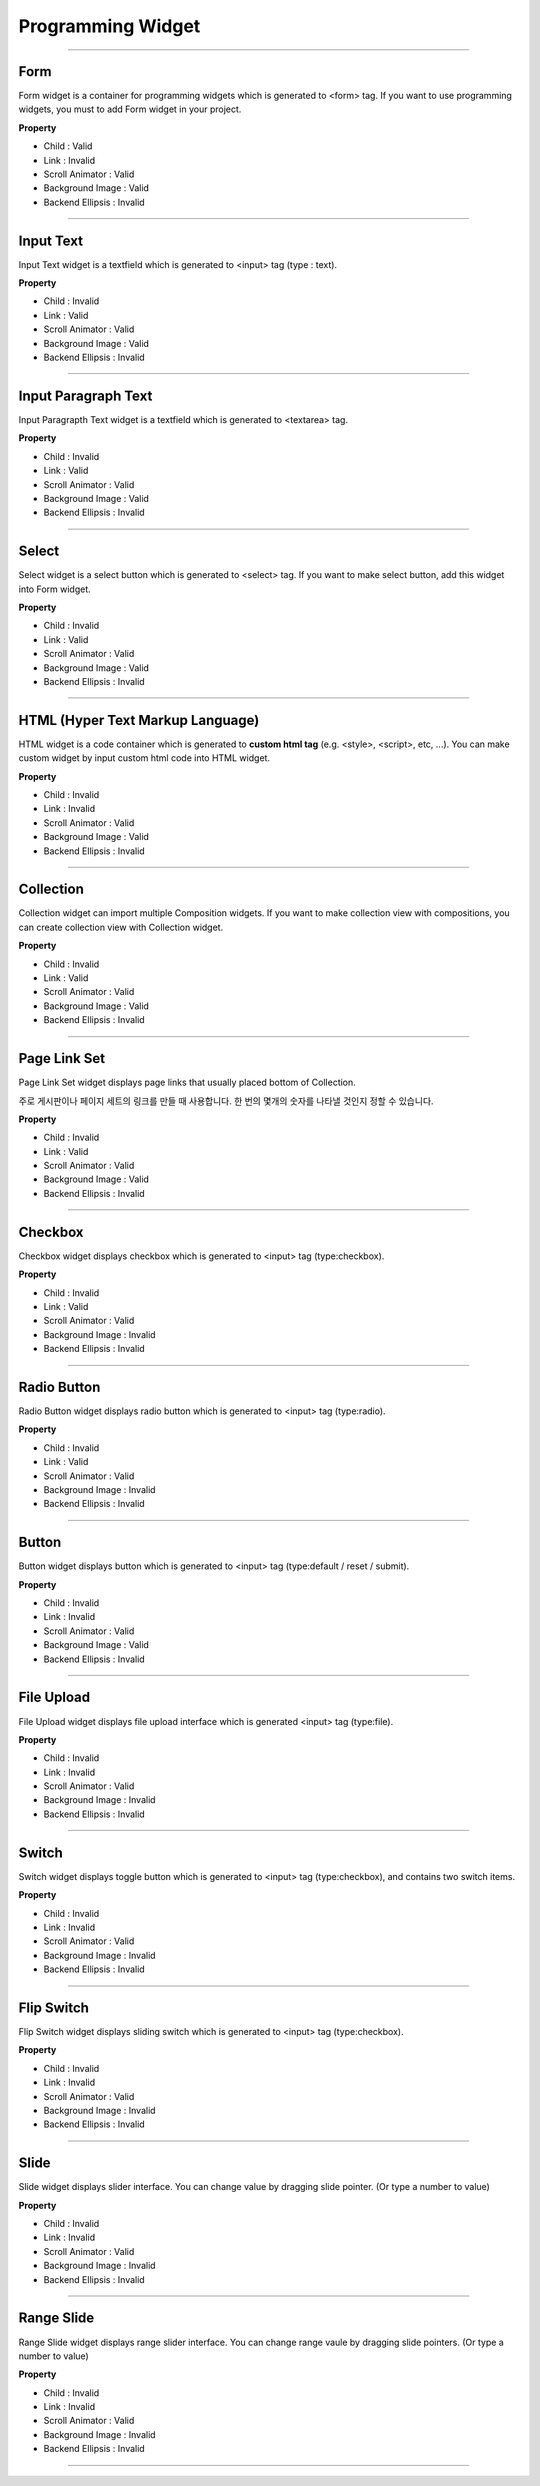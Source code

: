 

Programming Widget
============

-----------


.. image:: resource/widget/PGForm.png

Form
----------

.. image:: resource/iu_manual_prop_pg_PGForm.png

Form widget is a container for programming widgets which is generated to <form> tag. If you want to use programming widgets, you must to add Form widget in your project.




**Property**

* Child : Valid
* Link  : Invalid
* Scroll Animator : Valid
* Background Image : Valid
* Backend Ellipsis : Invalid

----------



.. image:: resource/widget/PGTextField.png

Input Text
----------

.. image:: resource/iu_manual_prop_pg_PGTextField.png

Input Text widget is a textfield which is generated to <input> tag (type : text). 


**Property**

* Child : Invalid
* Link  : Valid
* Scroll Animator : Valid
* Background Image : Valid
* Backend Ellipsis : Invalid

----------



.. image:: resource/widget/PGTextView.png

Input Paragraph Text
----------

.. image:: resource/iu_manual_prop_pg_PGTextView.png

Input Paragrapth Text widget is a textfield which is generated to <textarea> tag. 




**Property**

* Child : Invalid
* Link  : Valid
* Scroll Animator : Valid
* Background Image : Valid
* Backend Ellipsis : Invalid

----------




.. image:: resource/widget/PGSelect.png

Select
----------

.. image:: resource/iu_manual_prop_pg_PGSelect.png

Select widget is a select button which is generated to <select> tag. If you want to make select button, add this widget into Form widget.



**Property**

* Child : Invalid
* Link  : Valid
* Scroll Animator : Valid
* Background Image : Valid
* Backend Ellipsis : Invalid

----------



.. image:: resource/widget/PGHTML.png

HTML (Hyper Text Markup Language) 
----------

.. image:: resource/iu_manual_prop_pg_PGHTML.png

HTML widget is a code container which is generated to **custom html tag** (e.g. <style>, <script>, etc, ...). You can make custom widget by input custom html code into HTML widget.



**Property**

* Child : Invalid
* Link  : Invalid
* Scroll Animator : Valid
* Background Image : Valid
* Backend Ellipsis : Invalid

----------




.. image:: resource/widget/PGCollection.png

Collection
----------

.. image:: resource/iu_manual_prop_pg_PGCollection.png

Collection widget can import multiple Composition widgets. If you want to make collection view with compositions, you can create collection view with Collection widget.


**Property**

* Child : Invalid
* Link  : Valid
* Scroll Animator : Valid
* Background Image : Valid
* Backend Ellipsis : Invalid

----------



.. image:: resource/widget/PGPageLinkSet.png

Page Link Set
----------

.. image:: resource/iu_manual_prop_pg_PGPageLinkSet.png

Page Link Set widget displays page links that usually placed bottom of Collection. 

주로 게시판이나 페이지 세트의 링크를 만들 때 사용합니다. 한 번의 몇개의 숫자를 나타낼 것인지 정할 수 있습니다.



**Property**

* Child : Invalid
* Link  : Valid
* Scroll Animator : Valid
* Background Image : Valid
* Backend Ellipsis : Invalid

----------




.. image:: resource/widget/PGCheckBox.png

Checkbox
----------

.. image:: resource/iu_manual_prop_pg_PGCheckBox.png


Checkbox widget displays checkbox which is generated to <input> tag (type:checkbox).



**Property**

* Child : Invalid
* Link  : Valid
* Scroll Animator : Valid
* Background Image : Invalid
* Backend Ellipsis : Invalid

----------





.. image:: resource/widget/PGRadioButton.png

Radio Button
----------

.. image:: resource/iu_manual_prop_pg_PGRadioButton.png

Radio Button widget displays radio button which is generated to <input> tag (type:radio).



**Property**

* Child : Invalid
* Link  : Valid
* Scroll Animator : Valid
* Background Image : Invalid
* Backend Ellipsis : Invalid

----------




.. image:: resource/widget/PGButton.png

Button
----------

.. image:: resource/iu_manual_prop_pg_PGButton.png

Button widget displays button which is generated to <input> tag (type:default / reset / submit).



**Property**

* Child : Invalid
* Link  : Invalid
* Scroll Animator : Valid
* Background Image : Valid
* Backend Ellipsis : Invalid

----------





.. image:: resource/widget/PGFileUpload.png

File Upload
----------

.. image:: resource/iu_manual_prop_pg_PGFileUpload.png


File Upload widget displays file upload interface which is generated <input> tag (type:file).



**Property**

* Child : Invalid
* Link  : Invalid
* Scroll Animator : Valid
* Background Image : Invalid
* Backend Ellipsis : Invalid

----------




.. image:: resource/widget/PGSwitch.png

Switch
----------

.. image:: resource/iu_manual_prop_pg_PGSwitch.png

Switch widget displays toggle button which is generated to <input> tag (type:checkbox), and contains two switch items.

**Property**

* Child : Invalid
* Link  : Invalid
* Scroll Animator : Valid
* Background Image : Invalid
* Backend Ellipsis : Invalid

----------





.. image:: resource/widget/PGFlipSwitch.png

Flip Switch 
----------

.. image:: resource/iu_manual_prop_pg_PGFlipSwitch.png

Flip Switch widget displays sliding switch which is generated to <input> tag (type:checkbox).




**Property**

* Child : Invalid
* Link  : Invalid
* Scroll Animator : Valid
* Background Image : Invalid
* Backend Ellipsis : Invalid

----------





.. image:: resource/widget/PGSlide.png

Slide
----------

.. image:: resource/iu_manual_prop_pg_PGSlide.png

Slide widget displays slider interface. You can change value by dragging slide pointer. (Or type a number to value)


**Property**

* Child : Invalid
* Link  : Invalid
* Scroll Animator : Valid
* Background Image : Invalid
* Backend Ellipsis : Invalid

----------






.. image:: resource/widget/PGRangeSlide.png

Range Slide
----------

.. image:: resource/iu_manual_prop_pg_PGRangeSlide.png


Range Slide widget displays range slider interface. You can change range vaule by dragging slide pointers. (Or type a number to value)




**Property**

* Child : Invalid
* Link  : Invalid
* Scroll Animator : Valid
* Background Image : Invalid
* Backend Ellipsis : Invalid

----------



